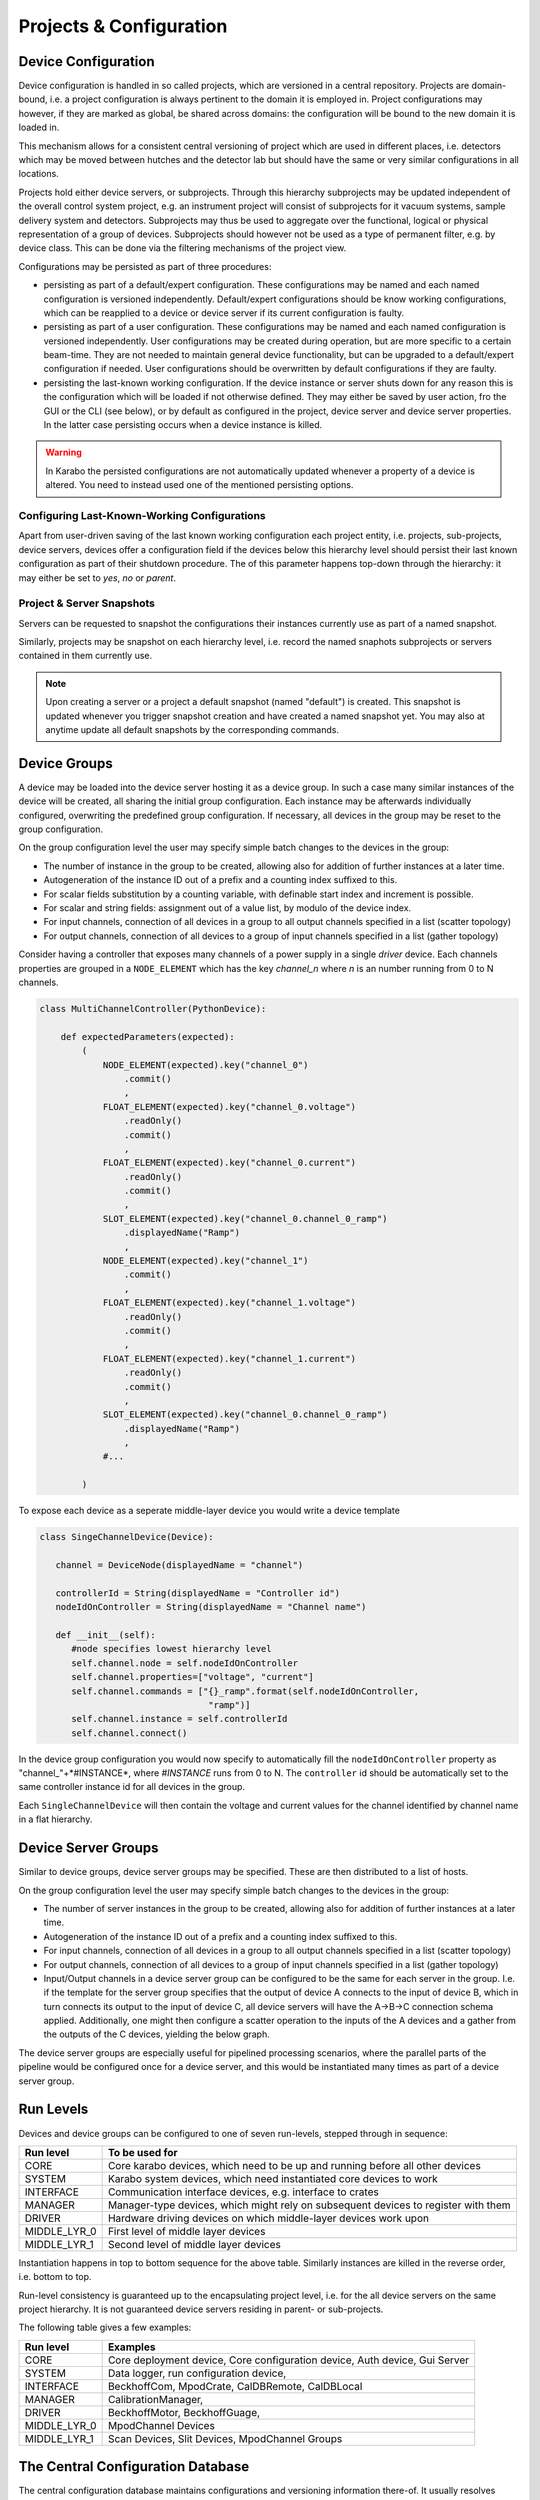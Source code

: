.. _project_conf:

************************
Projects & Configuration
************************

.. todo::

	For this chapter I've assumed that we at some point also use the project view and
	configuration to configure and execute device deployment. This is optional funcitonality
	for day-1 but in my point of view is a natural consequence of having devices bound
	to device servers and having a host property on the server. We should keep this in
	mind, in terms what information is stored with device servers, e.g. karabo version
	number etc, to then implement a deployment device at a later time.

Device Configuration
====================

Device configuration is handled in so called projects, which are versioned in a 
central repository. Projects are domain-bound, i.e. a project configuration is always
pertinent to the domain it is employed in. Project configurations may however, if they
are marked as global, be shared across domains: the configuration will be
bound to the new domain it is loaded in. 

This mechanism allows for a consistent central versioning of project which are used in
different places, i.e. detectors which may be moved between hutches and the detector lab
but should have the same or very similar configurations in all locations.

Projects hold either device servers, or subprojects. Through this hierarchy subprojects
may be updated independent of the overall control system project, e.g. an instrument
project will consist of subprojects for it vacuum systems, sample delivery system and 
detectors. Subprojects may thus be used to aggregate over the functional, logical or
physical representation of a group of devices. Subprojects should however not be used 
as a type of permanent filter, e.g. by device class. This can be done via the filtering
mechanisms of the project view.

Configurations may be persisted as part of three procedures:

- persisting as part of a default/expert configuration. These configurations may be named
  and each named configuration is versioned independently. Default/expert configurations
  should be know working configurations, which can be reapplied to a device or device
  server if its current configuration is faulty.
  
- persisting as part of a user configuration. These configurations may be named
  and each named configuration is versioned independently. User configurations may be 
  created during operation, but are more specific to a certain beam-time. They are not
  needed to maintain general device functionality, but can be upgraded to a default/expert
  configuration if needed. User configurations should be overwritten by default
  configurations if they are faulty.
  
- persisting the last-known working configuration. If the device instance or server shuts
  down for any reason this is the configuration which will be loaded if not otherwise
  defined. They may either be saved by user action, fro the GUI or the CLI (see below),
  or by default as configured in the project, device server and device server properties.
  In the latter case persisting occurs when a device instance is killed.

.. warning::

	In Karabo the persisted configurations are not automatically updated whenever a 
	property of a device is altered. You need to instead used one of the mentioned
	persisting options.
	
.. ifconfig:: includeDevInfo is True

	Device configurations are the leaf elements of the project configuration. They are
	always self-contained and complete. This means that a configuration by itself is
	sufficient to instantiate a device instance of a given device class. While logically
	the device server is the node above the device configuration, i.e. the instance
	representing leaf, in the backend-implementation up to two hierarchy levels are 
	foreseen. 
	
    .. graphviz::
        :caption: Lowest hierarchy level of the configuration and project management.
            Folder icons denote hierarchy levels in the eXistDB organization, boxes XML
            file representing named configurations. The database handles versioning of
            each named configuration.

        digraph instance_config {

            rankdir = LR;



            device_server
            [
                shape = folder
                label = "deviceServerA"
            ]

            device_a
            [
                shape = folder
                label = "deviceA"
            ]

            device_b
            [
                shape = folder
                label = "deviceB"
            ]

            device_n
            [
                shape = folder
                label = "deviceN"
            ]

            default
            [
                shape = folder
                label = "default"
            ]

            user
            [
                shape = folder
                label = "user"
            ]

            user_1
            [
                shape = folder
                label = "beamtimeA"
            ]

            user_2
            [
                shape = folder
                label = "test1"
            ]

            user_n
            [
                shape = folder
                label = "test2"
            ]



            instance
            [
                shape = none
                label = <<table border="1" cellspacing="0" bgcolor="powderblue">
                                <tr><td colspan="3" bgcolor="beige">deviceN_confName1.xml</td></tr>
                                <tr><td colspan="3">versions</td></tr>
                                <tr><td><table border="0" cellspacing="0">
                                <tr><td port="version">1</td></tr>
                                <tr><td port="name">name</td></tr>
                                <tr><td port="instance_id">instance_id</td></tr>
                                <tr><td port="class_id">class_id</td></tr>
                                <tr><td port="author">author</td></tr>
                                <tr><td port="device_version">device_version</td></tr>
                                <tr><td port="krb_version">krb_version</td></tr>
                                <tr><td port="properties">properties</td></tr>
                                <tr><td port="properties_c">...</td></tr>
                                </table></td>
                                <td><table border="0" cellspacing="0">
                                <tr><td port="version">2</td></tr>
                                <tr><td port="name">name</td></tr>
                                <tr><td port="instance_id">instance_id</td></tr>
                                <tr><td port="class_id">class_id</td></tr>
                                <tr><td port="author">author</td></tr>
                                <tr><td port="device_version">device_version</td></tr>
                                <tr><td port="krb_version">krb_version</td></tr>
                                <tr><td port="properties">properties</td></tr>
                                <tr><td port="properties_c">...</td></tr>
                                </table></td>
                                <td><table border="0" cellspacing="0">
                                <tr><td port="version">..</td></tr>
                                <tr><td port="name">name</td></tr>
                                <tr><td port="instance_id">instance_id</td></tr>
                                <tr><td port="class_id">class_id</td></tr>
                                <tr><td port="author">author</td></tr>
                                <tr><td port="device_version">device_version</td></tr>
                                <tr><td port="krb_version">krb_version</td></tr>
                                <tr><td port="properties">properties</td></tr>
                                <tr><td port="properties_c">...</td></tr>
                                </table></td>
                                </tr>
                        </table>>
            ]

            instance_mini_2
            [
                shape = none
                label = <<table border="1" cellspacing="0" bgcolor="powderblue">
                                <tr><td colspan="3" bgcolor="beige">deviceN_confName2.xml</td></tr>
                                <tr><td colspan="3">versions</td></tr>
                                <tr><td><table border="0" cellspacing="0">
                                <tr><td port="version">1</td></tr>
                                </table></td>
                                <td><table border="0" cellspacing="0">
                                <tr><td port="version">2</td></tr>
                                </table></td>
                                <td><table border="0" cellspacing="0">
                                <tr><td port="version">..</td></tr>
                                </table></td>
                                </tr>
                        </table>>
            ]

            instance_mini_n
            [
                shape = none
                label = <<table border="1" cellspacing="0" bgcolor="powderblue">
                                <tr><td colspan="3" bgcolor="beige">deviceN_confNameN.xml</td></tr>
                                <tr><td colspan="3">versions</td></tr>
                                <tr><td><table border="0" cellspacing="0">
                                <tr><td port="version">1</td></tr>
                                </table></td>
                                <td><table border="0" cellspacing="0">
                                <tr><td port="version">2</td></tr>
                                </table></td>
                                <td><table border="0" cellspacing="0">
                                <tr><td port="version">..</td></tr>
                                </table></td>
                                </tr>
                        </table>>
            ]

            instance_micro
            [
                shape = box
                style = filled
                fillcolor = "powderblue"
                label = "°°°.xml"
            ]

            instance_micro_2
            [
                shape = box
                style = filled
                fillcolor = "powderblue"
                label = "°°°.xml"
            ]


            device_server -> device_a
            device_server -> device_b
            device_server -> device_n

            device_n -> default
            device_n -> user

            default -> instance
            default -> instance_mini_2
            default -> instance_mini_n

            user -> user_1
            user -> user_2
            user -> user_n
            user_n -> instance_micro
            user_n -> instance_micro_2




        }

    Additionally, devices maintain two *last known working* configurations
    not bound to any project but to the domain.

    .. graphviz::

        digraph instance_config {

            rankdir = LR;


            domain
            [
                shape = folder
                label = "domainA"
            ]


            device_server
            [
                shape = folder
                label = "deviceServerA"
            ]

            device_serverB
            [
                shape = folder
                label = "deviceServerB"
            ]

            device_serverN
            [
                shape = folder
                label = "deviceServerN"
            ]

            device_a
            [
                shape = folder
                label = "deviceA"
            ]

            device_b
            [
                shape = folder
                label = "deviceB"
            ]

            device_n
            [
                shape = folder
                label = "deviceN"
            ]



            instance_micro_lkw_in
            [
                shape = box
                style = filled
                fillcolor = "powderblue"
                label = "lkw_in.xml"
            ]

            instance_micro_lkw_out
            [
                shape = box
                style = filled
                fillcolor = "powderblue"
                label = "lkw_out.xml"
            ]

            domain -> device_server
            domain -> device_serverB
            domain -> device_serverN

            device_server -> device_a
            device_server -> device_b
            device_server -> device_n


            device_n -> instance_micro_lkw_in
            device_n -> instance_micro_lkw_out


        }

    These are updated upon successful initialization of a device (``in``) and
    upon sucessful shutdown of a device instance (``out``). In either case
    as they are not project bound, a device used as part of one project and
    then used again as part of another can be configured to the last
    configuration it was running in as part of the first project by using
    one of the last known working configurations.


    XML files denoting the device configurations thus have the following structure.

    .. code-block:: xml

        <name>configuratioName</name>
        <instance_id>instanceId</instance_id>
        <class_id>classId</class_id>
        <author>author</author>
        <!-- the device version is the published version of the device -->
        <device_version>deviceVersion</device_version>
        <!-- the karabo version is the karabo version this configuration was created on -->
        <krb_version>krbVersion</krb_version>

        <!-- the configuration this configuration was initially copied from, empty if none -->
        <copied_from_name>copiedFromConfigName</copied_from_name>
        <copied_from_version>copiedFromConfigVersion</copied_from_version>

        <!-- filled if a push update was requested, if non-empty acknwoledgement is requested
             then emptied again upon acknowledgment. The copied_from fields get updated to this
             then -->
        <request_update_to_name>requestUpdateFromConfigName</request_update_to_name>
        <request_update_to_version>requestUpdateFromConfigName</request_update_to_version>
        <request_initiated_by>userName</request_initiated_by>
        <request_acknowledged_by>userName</request_acknowledged_by>

        <server_id>serverIf</server>

        <run_level>runLevel</run_level>

        <properties>
            <krb_property> ... </krb_property>
            <krb_property> ... </krb_property>
        </properties>


    On the next highest hierarchy level the device server is described, which can maintain
    different configurations via named, versioned snapshots.

    .. graphviz::
        :caption: Middle hierarchy level of the configuration and project management.
            Folder icons denote hierarchy levels in the eXistDB organization, blue boxes XML
            file representing named server configuration. The database handles versioning of
            each named configuration. The yellow box is an example of tag entries which would
            be found in the snapshots tag of the server configuration file. Organization
            of all server configurations in a single *servers* folder has access performance
            benefits.

         digraph server_config {

            rankdir = LR;

            project_a
            [
                shape = folder
                label = "projectA"

            ]

            server_a
            [
                shape = folder
                label = "deviceServerA"

            ]

            server_b
            [
                shape = folder
                label = "deviceServerB"

            ]

            server_n
            [
                shape = folder
                label = "deviceServerN"

            ]

            servers
            [
                shape = folder
                label = "servers"

            ]

            server_n_conf
            [
                shape = none
                label = <<table border="1" cellspacing="0" bgcolor="powderblue">
                                <tr><td colspan="3" bgcolor="beige">serverN_confName1.xml</td></tr>
                                <tr><td colspan="3">versions</td></tr>
                                <tr><td><table border="0" cellspacing="0">
                                <tr><td port="version">1</td></tr>
                                <tr><td port="name">name</td></tr>
                                <tr><td port="server_name">server_name</td></tr>
                                <tr><td port="author">author</td></tr>
                                <tr><td port="server_version">server_version</td></tr>
                                <tr><td port="krb_version">krb_version</td></tr>
                                <tr><td port="snapshots">snapshots</td></tr>
                                <tr><td port="snapshots_c1">...</td></tr>
                                </table></td>
                                <td><table border="0" cellspacing="0">
                                <tr><td port="version">1</td></tr>
                                <tr><td port="name">name</td></tr>
                                <tr><td port="server_name">server_name</td></tr>
                                <tr><td port="author">author</td></tr>
                                <tr><td port="server_version">server_version</td></tr>
                                <tr><td port="krb_version">krb_version</td></tr>
                                <tr><td port="snapshots">snapshots</td></tr>
                                <tr><td port="snapshots_c2">...</td></tr>
                                </table></td>
                                <td><table border="0" cellspacing="0">
                                <tr><td port="version">1</td></tr>
                                <tr><td port="name">name</td></tr>
                                <tr><td port="server_name">server_name</td></tr>
                                <tr><td port="author">author</td></tr>
                                <tr><td port="server_version">server_version</td></tr>
                                <tr><td port="krb_version">krb_version</td></tr>
                                <tr><td port="snapshots">snapshots</td></tr>
                                <tr><td port="snapshots_cn">...</td></tr>
                                </table></td>
                                </tr>
                        </table>>
            ]

            snapshot_n
            [
                shape = none
                label = <<table border="1" cellspacing="0" bgcolor="khaki">
                                <tr><td colspan="3" bgcolor="beige">snapshotName</td></tr>
                                <tr><td colspan="3">instances</td></tr>
                                <tr><td><table border="0" cellspacing="0">
                                <tr><td port="id">device_id</td></tr>
                                <tr><td port="config_path">config_path</td></tr>
                                <tr><td port="config_name">config_name</td></tr>
                                <tr><td port="config_version">config_version</td></tr>
                                </table></td>
                                <td><table border="0" cellspacing="0">
                                <tr><td port="id">device_id</td></tr>
                                <tr><td port="config_path">config_path</td></tr>
                                <tr><td port="config_name">config_name</td></tr>
                                <tr><td port="config_version">config_version</td></tr>
                                </table></td>
                                <td><table border="0" cellspacing="0">
                                <tr><td port="id">device_id</td></tr>
                                <tr><td port="config_path">config_path</td></tr>
                                <tr><td port="config_name">config_name</td></tr>
                                <tr><td port="config_version">config_version</td></tr>
                                </table></td>
                                </tr>
                        </table>>
            ]

            device_a
            [
                shape = folder
                label = "deviceA"
            ]

            device_b
            [
                shape = folder
                label = "deviceB"
            ]

            device_n
            [
                shape = folder
                label = "deviceN"
            ]

            default
            [
                shape = folder
                label = "default"
            ]

            user
            [
                shape = folder
                label = "user"
            ]


            lkw
            [
                shape = folder
                label = "last known working"
            ]

            project_a -> server_a
            project_a -> server_b
            project_a -> server_n
            project_a -> servers
            servers -> server_n_conf
            server_n_conf:snapshots_cn -> snapshot_n
            server_a -> device_a
            server_a -> device_b
            server_a -> device_n
            device_n -> default
            device_n -> user
            device_n -> lkw


        }


    XML files denoting the server configurations thus have the following structure.

    .. code-block:: xml

        <name>configuratioName</name>
        <server_name>serverName</server_name>
        <author>author</author>

        <!-- the server version is the published version of the server -->
        <server_version>serverVersion</server_version>

        <!-- the karabo version is the karabo version this configuration was created on -->
        <krb_version>krbVersion</krb_version>

        <!-- the configuration this configuration was initially copied from, empty if none -->
        <copied_from_name>copiedFromConfigName</copied_from_name>
        <copied_from_version>copiedFromConfigVersion</copied_from_version>

        <!-- filled if a push update was requested, if non-empty acknwoledgement is requested
             then emptied again upon acknowledgment. The copied_from fields get updated to this
             then -->
        <request_update_to_name>requestUpdateFromConfigName</request_update_to_name>
        <request_update_to_version>requestUpdateFromConfigName</request_update_to_version>
        <request_initiated_by>userName</request_initiated_by>
        <request_acknowledged_by>userName</request_acknowledged_by>

        <!-- snapshots section -->
        <snapshots>
            <snapshot name="snapshotA" createdAt="30032016T143500">
                <instance>
                    <device_id>deviceId</device_id>
                    <config_path>default</config_path>
                    <config_name>configName</config_name>
                    <config_version>1.2</config_version>
                </instance>
                <instance>
                    <device_id>deviceId</device_id>
                    <config_path>users.beamtimeA</config_path>
                    <config_name>configName</config_name>
                    <config_version>1.2</config_version>
                </instance>
                ...
            </snapshot>
            <snapshot name="snapshotB" createdAt="31032016T143500">
            ...
            </snapshot>
        </snapshots>


    The final, and topmost hierarchy level is the project level.

    .. graphviz::
        :caption: Top hierarchy level of the configuration and project management.
            Folder icons denote hierarchy levels in the eXistDB organization, blue boxes XML
            file representing named project configuration. The database handles versioning of
            each named configuration. The yellow box is an example of tag entries which would
            be found in the snapshots tag of the project configuration file. Organization
            of all project configurations in a single *project* folder has access performance
            benefits. The project snapshots also resolve to the members of this project, which
            can either be projects, i.e. sub-projects or servers.

        digraph server_config {

            rankdir = LR;

            domain_a
            [
                shape = folder
                label = "domainA"

            ]

            project_a
            [
                shape = folder
                label = "projectA"

            ]

            project_b
            [
                shape = folder
                label = "projectB"

            ]

            project_n
            [
                shape = folder
                label = "projectN"

            ]

            projects
            [
                shape = folder
                label = "projects"

            ]

            server_a
            [
                shape = folder
                label = "deviceServerA"

            ]

            server_b
            [
                shape = folder
                label = "deviceServerB"

            ]

            server_n
            [
                shape = folder
                label = "deviceServerN"

            ]

            servers
            [
                shape = folder
                label = "servers"

            ]

            project_n_conf
            [
                shape = none
                label = <<table border="1" cellspacing="0" bgcolor="powderblue">
                                <tr><td colspan="3" bgcolor="beige">projectN_confName1.xml</td></tr>
                                <tr><td colspan="3">versions</td></tr>
                                <tr><td><table border="0" cellspacing="0">
                                <tr><td port="version">1</td></tr>
                                <tr><td port="name">name</td></tr>
                                <tr><td port="project_name">project_name</td></tr>
                                <tr><td port="author">author</td></tr>
                                <tr><td port="krb_version">krb_version</td></tr>
                                <tr><td port="snapshots">snapshots</td></tr>
                                <tr><td port="snapshots_c1">...</td></tr>
                                <tr><td port="members">members</td></tr>
                                <tr><td port="members_c1">...</td></tr>
                                </table></td>
                                <td><table border="0" cellspacing="0">
                                <tr><td port="version">2</td></tr>
                                <tr><td port="name">name</td></tr>
                                <tr><td port="project_name">project_name</td></tr>
                                <tr><td port="author">author</td></tr>
                                <tr><td port="krb_version">krb_version</td></tr>
                                <tr><td port="snapshots">snapshots</td></tr>
                                <tr><td port="snapshots_c2">...</td></tr>
                                <tr><td port="members">members</td></tr>
                                <tr><td port="members_c2">...</td></tr>
                                </table></td>
                                <td><table border="0" cellspacing="0">
                                <tr><td port="version">N</td></tr>
                                <tr><td port="name">name</td></tr>
                                <tr><td port="project_name">project_name</td></tr>
                                <tr><td port="author">author</td></tr>
                                <tr><td port="krb_version">krb_version</td></tr>
                                <tr><td port="snapshots">snapshots</td></tr>
                                <tr><td port="snapshots_cn">...</td></tr>
                                </table></td>
                                </tr>
                        </table>>
            ]

            snapshot_n
            [
                shape = none
                label = <<table border="1" cellspacing="0" bgcolor="khaki">
                                <tr><td colspan="3" bgcolor="beige">snapshotName</td></tr>
                                <tr><td colspan="3">servers</td></tr>
                                <tr><td><table border="0" cellspacing="0">
                                <tr><td port="id">member_name</td></tr>
                                <tr><td port="id">member_type</td></tr>
                                <tr><td port="snapshot_name">snapshot_name</td></tr>
                                </table></td>
                                <td><table border="0" cellspacing="0">
                                <tr><td port="id">member_name</td></tr>
                                <tr><td port="id">member_type</td></tr>
                                <tr><td port="snapshot_name">snapshot_name</td></tr>
                                </table></td>
                                <td><table border="0" cellspacing="0">
                                <tr><td port="id">member_name</td></tr>
                                <tr><td port="id">member_type</td></tr>
                                <tr><td port="snapshot_name">snapshot_name</td></tr>
                                </table></td>
                                </tr>
                        </table>>
            ]


            device_a
            [
                shape = folder
                label = "deviceA"
            ]

            device_b
            [
                shape = folder
                label = "deviceB"
            ]

            device_n
            [
                shape = folder
                label = "deviceN"
            ]


            domain_a -> project_a
            domain_a -> project_b
            domain_a -> project_n
            domain_a -> projects
            project_n -> server_a
            project_n -> server_b
            project_n -> server_n
            project_n -> servers
            projects -> project_n_conf
            project_n_conf:snapshots_cn -> snapshot_n
            server_a -> device_a
            server_a -> device_b
            server_a -> device_n



        }


	XML files denoting the project configurations thus have the following structure.

    .. code-block:: xml

        <name>configuratioName</name>
        <project_name>projectName</project_name>
        <author>author</author>
        <!-- the karabo version is the karabo version this configuration was created on -->
        <krb_version>krbVersion</krb_version>

        <!-- the configuration this configuration was initially copied from, empty if none -->
        <copied_from_name>copiedFromConfigName</copied_from_name>
        <copied_from_version>copiedFromConfigVersion</copied_from_version>

        <!-- filled if a push update was requested, if non-empty acknwoledgement is requested
             then emptied again upon acknowledgment. The copied_from fields get updated to this
             then -->
        <request_update_to_name>requestUpdateFromConfigName</request_update_to_name>
        <request_update_to_version>requestUpdateFromConfigName</request_update_to_version>
        <request_initiated_by>userName</request_initiated_by>
        <request_acknowledged_by>userName</request_acknowledged_by>

        <!-- snapshots section -->
        <snapshots>
            <snapshot name="snapshotA" createdAt="30032016T143500">
                <member>
                    <member_name>serverA</member_name>
                    <member_type>server</member_type>
                    <snapshot_name>snapshotA</snapshot_name>
                </member>
                <member>
                    <member_name>projectB</member_name>
                    <member_type>project</member_type>
                    <snapshot_name>snapshotC</snapshot_name>
                </member>
                ...
            </snapshot>
            <snapshot name="snapshotB" createdAt="31032016T143500">
            ...
            </snapshot>
        </snapshots>

    Snapshot resolution propagates down the hierarchy, i.e. selecting a project snapshot will lead
    to it looking at its member's correspond snapshot names, these in turn resolve the snapshots for
    the next hierarchy level (in case of a sub-project member), or the configuration name and version,
    in case of a device server member.

    .. note::

        Configuration resolution should happen by the database. The project manager service
        responsible for device instantiation should not have to be aware of the hiearchy and
        configuraiton resolution. Instead the database service should resolve all queries to a single
        XML-based configuration file for a given device instance (the leaf elements in the
        database) and created a local copy of these in a flat hierarchy. The project manager
        then instantiates the device ids from these configuration files.

        The GUI however needs to be aware of the hierarchy to a certain extend, in order to render
        the hierarchical project/subproject, project/server/instance structure accordingly.
	
Configuring Last-Known-Working Configurations
+++++++++++++++++++++++++++++++++++++++++++++

Apart from user-driven saving of the last known working configuration each project entity,
i.e. projects, sub-projects, device servers, devices offer a configuration field if the 
devices below this hierarchy level should persist their last known configuration as part
of their shutdown procedure. The of this parameter happens top-down through the hierarchy:
it may either be set to *yes*, *no* or *parent*.

Project & Server Snapshots
++++++++++++++++++++++++++

Servers can be requested to snapshot the configurations their instances currently use
as part of a named snapshot.

Similarly, projects may be snapshot on each hierarchy level, i.e. record the named snaphots
subprojects or servers contained in them currently use. 

.. note::

	Upon creating a server or a project a default snapshot (named "default") is created.
	This snapshot is updated whenever you trigger snapshot creation and have created a
	named snapshot yet. You may also at anytime update all default snapshots by the 
	corresponding commands.

Device Groups
=============

A device may be loaded into the device server hosting it as a device group. In such a 
case many similar instances of the device will be created, all sharing the initial group
configuration. Each instance may be afterwards individually configured, overwriting the
predefined group configuration. If necessary, all devices in the group may be reset to
the group configuration.

On the group configuration level the user may specify simple batch changes to the devices
in the group:

- The number of instance in the group to be created, allowing also for addition of further
  instances at a later time.
- Autogeneration of the instance ID out of a prefix and a counting index suffixed to this.
- For scalar fields substitution by a counting variable, with definable start index and
  increment is possible.
- For scalar and string fields: assignment out of a value list, by modulo of the device
  index.
- For input channels, connection of all devices in a group to all output channels specified
  in a list (scatter topology)
- For output channels, connection of all devices to a group of input channels specified
  in a list (gather topology)

Consider having a controller that exposes many channels of a power supply in
a single *driver* device. Each channels properties are grouped in a
``NODE_ELEMENT`` which has the key *channel_n* where *n* is an number running
from 0 to N channels.

.. code-block:: Python

    class MultiChannelController(PythonDevice):

        def expectedParameters(expected):
            (
                NODE_ELEMENT(expected).key("channel_0")
                    .commit()
                    ,
                FLOAT_ELEMENT(expected).key("channel_0.voltage")
                    .readOnly()
                    .commit()
                    ,
                FLOAT_ELEMENT(expected).key("channel_0.current")
                    .readOnly()
                    .commit()
                    ,
                SLOT_ELEMENT(expected).key("channel_0.channel_0_ramp")
                    .displayedName("Ramp")
                    ,
                NODE_ELEMENT(expected).key("channel_1")
                    .commit()
                    ,
                FLOAT_ELEMENT(expected).key("channel_1.voltage")
                    .readOnly()
                    .commit()
                    ,
                FLOAT_ELEMENT(expected).key("channel_1.current")
                    .readOnly()
                    .commit()
                    ,
                SLOT_ELEMENT(expected).key("channel_0.channel_0_ramp")
                    .displayedName("Ramp")
                    ,
                #...

            )

To expose each device as a seperate middle-layer device you would write a
device template

.. code-block:: Python

    class SingeChannelDevice(Device):

       channel = DeviceNode(displayedName = "channel")

       controllerId = String(displayedName = "Controller id")
       nodeIdOnController = String(displayedName = "Channel name")

       def __init__(self):
          #node specifies lowest hierarchy level
          self.channel.node = self.nodeIdOnController
          self.channel.properties=["voltage", "current"]
          self.channel.commands = ["{}_ramp".format(self.nodeIdOnController,
                                    "ramp")]
          self.channel.instance = self.controllerId
          self.channel.connect()

In the device group configuration you would now specify to automatically fill
the ``nodeIdOnController`` property as "channel\_"+*#INSTANCE*, where
*#INSTANCE* runs from 0 to N. The ``controller`` id should be automatically
set to the same controller instance id for all devices in the group.

Each ``SingleChannelDevice`` will then contain the voltage and current
values for the channel identified by channel name in a flat hierarchy.

Device Server Groups
====================

Similar to device groups, device server groups may be specified. These are then distributed
to a list of hosts.

On the group configuration level the user may specify simple batch changes to the devices
in the group:

- The number of server instances in the group to be created, allowing also for addition 
  of further instances at a later time.
- Autogeneration of the instance ID out of a prefix and a counting index suffixed to this.
- For input channels, connection of all devices in a group to all output channels specified
  in a list (scatter topology)
- For output channels, connection of all devices to a group of input channels specified
  in a list (gather topology)
- Input/Output channels in a device server group can be configured to be the same for each
  server in the group. I.e. if the template for the server group specifies that the output
  of device A connects to the input of device B, which in turn connects its output to the
  input of device C, all device servers will have the A->B->C connection schema applied.
  Additionally, one might then configure a scatter operation to the inputs of the A devices
  and a gather from the outputs of the C devices, yielding the below graph.
  
  .. digraph:: device_server_group_sg

		"PROC_S" -> "PROC0_A";
		"PROC0_A" -> "PROC0_B";
		"PROC0_B" -> "PROC0_C";
		"PROC0_C" -> "PROC_G";
		
		"PROC_S" -> "PROC1_A";
		"PROC1_A" -> "PROC1_B";
		"PROC1_B" -> "PROC1_C";
		"PROC1_C" -> "PROC_G";
		
		"PROC_S" -> "PROCN_A";
		"PROCN_A" -> "PROCN_B";
		"PROCN_B" -> "PROCN_C";
		"PROCN_C" -> "PROC_G";
		

  
The device server groups are especially useful for pipelined processing scenarios, where
the parallel parts of the pipeline would be configured once for a device server, and this
would be instantiated many times as part of a device server group.



Run Levels
==========

Devices and device groups can be configured to one of seven run-levels, stepped through
in sequence: 

============= =============================================================================
**Run level** **To be used for**
------------- -----------------------------------------------------------------------------
CORE	      Core karabo devices, which need to be up and running before all other devices
SYSTEM        Karabo system devices, which need instantiated core devices to work
INTERFACE     Communication interface devices, e.g. interface to crates
MANAGER       Manager-type devices, which might rely on subsequent devices to register with them
DRIVER        Hardware driving devices on which middle-layer devices work upon
MIDDLE_LYR_0  First level of middle layer devices
MIDDLE_LYR_1  Second level of middle layer devices
============= =============================================================================

Instantiation happens in top to bottom sequence for the above table. Similarly instances
are killed in the reverse order, i.e. bottom to top.

Run-level consistency is guaranteed up to the encapsulating project level, i.e. for the
all device servers on the same project hierarchy. It is not guaranteed device servers
residing in parent- or sub-projects. 

.. todo::

	Clarify concept, if number of levels suffices, and if the encapsulation policy is to
	restrictive. Implement first on the project level side, i.e. no back-end protection 
	for out of project instantiations
	
	To discuss concept with: Burkhard, Gero, USPs, Patrick
	To discuss implementation with: Martin, Sergey, Kerstin (config through GUI)
	
The following table gives a few examples:

============= =============================================================================
**Run level** **Examples**
------------- -----------------------------------------------------------------------------
CORE	      Core deployment device, Core configuration device, Auth device, Gui Server
SYSTEM        Data logger, run configuration device,
INTERFACE     BeckhoffCom, MpodCrate, CalDBRemote, CalDBLocal
MANAGER       CalibrationManager, 
DRIVER        BeckhoffMotor, BeckhoffGuage, 
MIDDLE_LYR_0  MpodChannel Devices
MIDDLE_LYR_1  Scan Devices, Slit Devices, MpodChannel Groups
============= =============================================================================

The Central Configuration Database
==================================

The central configuration database maintains configurations and versioning information
there-of. It usually resolves configurations by domain, but users may load configured
device servers from a global repository as well. Aside from single instance configuration
the following "batch" jobs may be requested through the database:

- Apply a new configuration either in full or for selected expected parameters to all
  device instances of a specific class at downwards of a specified domain hierarchy level.
- Duplicate an existing (expert) configuration of a device server from the global repository
  to become part of a project at a given domain level and then maintain and version this
  configuration separately. In this case it is expected to give the new configuration 
  a unique name. The new configuration will keep track of from which configuration it was
  copied from.
- Include preconfigured (sub)-projects from the global or domain specific repository and
  use them. Project elements such as scenes and resource data also maintain knowledge of
  from where they were copied and as such may receive an update if the master resource
  has been updated. 
  
In all cases the availability of an update due to the master resource having changed it
indicated in the GUI or on the CLI. Updates need to be individually, or batch acknowledged
to take effect. 

Command Line Interface (iKarabo)
================================

The following project related commands are available from the iKarabo interface.

Inspection Routines
+++++++++++++++++++

.. function:: listProjects(string domain = iKarabo.currentDomain)

   returns a list of projects at the given domain level, subdomains are seperated
   by slashes ("/"). The representation of the returned list of strings is such
   that it renders to a list with description of the project.
   
.. function:: listDeviceServers(string domain = iKarabo.currentDomain)

   returns a list of all device servers instantiated or not on the current domain level.
   
.. function:: listProjectDeviceServers(string projectName, string domain = iKarabo.currentDomain)

   returns a list of all device servers in the project identified by domain and
   project name.
   
.. function:: listDevices(string domain = iKarabo.currentDomain)
   
   returns a list of devies in the specified domain

.. function:: listDevicesOnServer(string deviceServerId, string domain = iKarabo.currentDomain)
   
   returns a list of devices on the device server identified with deviceServerId
   
.. function:: listHosts(string domain = iKarabo.currentDomain)
   
   returns a list of hosts in use at this domain level
   
.. function:: listProjectHosts(string projectName, string domain = iKarabo.currentDomain)
   
   returns a list of hosts in use by the project
   
.. function:: listProjectServerGroups(string projectName, string domain = iKarabo.currentDomain)
   
   returns a list of device server groups in this project
   
.. function:: listServerDeviceGroups(string deviceServerId, string domain = iKarabo.currentDomain)
   
   returns a list of device groups on this server

.. function:: listDomainMacros(string domain = iKarabo.currentDomain)

   returns a list of macros in a domain project

.. function:: listProjectMacros(string projectName, string domain = iKarabo.currentDomain)

   returns a list of macros in this project

   
   
For all project related queries sub-projects are recursively taken into account.

The aforementioned commands may be further specified by appending the following
classifiers:

.. function::  .active
   
   only active servers or opened projects will be listed.
   
.. function:: .inactive
   
   only inactive servers or non-opened projects are returned
   
.. function:: .detailed
   
   may be appended directly or to the *.active* or *.inactive* classifiers and will lead
   to a more detailed representation being printed out on the console. Projects will also
   list the device servers they contain, device servers will give additional information,
   also on the devices.
   

   
Querying Configurations
+++++++++++++++++++++++

.. function:: listProjectSnapshots(string projectName, string domain = iKarabo.currentDomain)
   
   returns a list of configuration snapshots for this project
   
.. function:: listConfigurations(string deviceServerName, string instanceNames=None string domain = iKarabo.currentDomain)
   
   returns a list of configurations for each device instance bound to the server identified
   by *deviceServerName* or optionally further specified by *instanceNames*
   
..note::

   listConfigurations may be further specified by the *.default* and *.user(uid)* classifiers
   allowing to query only default or user configurations. The latter optionally further
   specified by an additional id.
   
.. function:: listConfigurationVersions(string instanceName, configurationName, string domain = iKarabo.currentDomain)
   
   returns a list of version for the named configuration specified by *configurationName*
   
   
Saving Configurations and Snapshots
+++++++++++++++++++++++++++++++++++

Configurations may be saved using the following commands. Saving to an existing named
configuration will create a new version of this configuration.

.. function:: saveProjectSnapshot(string projectName, [string snapshotName], string domain = iKarabo.currentDomain)
   
   saves a snapshot of the current configuration in use in this project and all the
   entities it contains as described in Section `Project & Server Snapshots`_.
   If *snapshotName* is not specified a new version of the snapshot currently, selected
   for the project is created. Setting the snapshot name to "default" will result in all
   entities contained in this project to save to their default snapshot as well.
   
.. note::

	Executing *saveProjectSnapshot* will propagate down the project hierarchy, and 
	subprojects as well as device servers will save to the snapshot they are currently
	configured to use. The only exception is if "default" is used as snapshot name. In 
	this case, as mentioned above, all entities in the hierarchy will save to the
	default snapshot.
	
.. function:: saveServerSnapshot(string projectName, string serverName, [string snapshotName], string domain = iKarabo.currentDomain)
	
	saves a snapshot of the current configuration in use in this server.
	

.. _project_loading:

Loading Configurations and Snapshots
++++++++++++++++++++++++++++++++++++

.. function:: loadInstanceConfiguration(string instanceId, [configurationName], [version], string domain = iKarabo.currentDomain)
   
   loads the configuration of the device instance specified by *instanceId* and
   returns it as as Hash object. Optionally, the configurationName may be specified as
   as string of the form "[type]/name" or "[type]/[uid]/name". Where type is either
   "default", "user" or "last_working". For user configurations the uid should further
   specify the user id. If no configurationName is given the last known working 
   configuration (i.e. "last_working") is loaded. An optional version identifier may
   further be specified.
   
.. function:: loadServerConfiguration(string projectName, string serverName, [snapshotName], [version] string domain = iKarabo.currentDomain)
   
   loads the server configuration specified by *projectName* and *serverName*, then
   returns it as as Hash object. Optionally, the snapshotName may be specified as
   as string of the form "[type]/name" or "[type]/[uid]/name". Where type is either
   "default", "user" or "last". For user snapshots the uid should further
   specify the user id. If no snapshotName is given the last used snapshot is loaded.
   An optional version identifier may further be specified.
   
.. function:: loadProjectConfiguration(string projectName, [snapshotName], [version] string domain = iKarabo.currentDomain)
   
   loads the project configuration specified by *projectName* and
   returns it as as Hash object. Additionally, macros are made available as
   instances under there name. Optionally, the snapshotName may be specified as
   as string of the form "[type]/name" or "[type]/[uid]/name". Where type is either
   "default", "user" or "last". For user snapshots the uid should further
   specify the user id. If no snapshotName is given the last used snapshot is loaded.
   An optional version identifier may further be specified. If "default" is specified
   as *snapshotName* this will propagate through the hierarchy, i.e. all member entities
   of the project will also load their "default" snapshots.
   The Hash will also contain information on the projects member entities.

.. function:: loadProjectMacros(string projectName, [snapshotName], [version] string domain = iKarabo.currentDomain)

   loads only the macros in a project specified by *projectName* and
   and makes them available as instance, . Optionally, the snapshotName may be specified as
   as string of the form "[type]/name" or "[type]/[uid]/name". Where type is either
   "default", "user" or "last". For user snapshots the uid should further
   specify the user id. If no snapshotName is given the last used snapshot is loaded.
   An optional version identifier may further be specified. If "default" is specified
   as *snapshotName* this will propagate through the hierarchy, i.e. all member entities
   of the project will also load their "default" snapshots.
   The Hash will also contain information on the projects member entities.
   
.. warning::

	Generally it is recommended to load and instantiate projects through the GUI as the
	CLI cannot display the panels configured as part of projects.
	The load operations should rather be used to retrieve configurations to be pushed
	to other instances using the methods described in `Modifying Configurations`_.
   
Modifying Configurations
++++++++++++++++++++++++

The following commands allow to modify device configurations by supplying a Hash containing
the new configuration.

.. function:: pushClassConfigurationToDomain(Hash config, string classId, string domain = iKarabo.currentDomain)
   
   pushes a configuration to all devices of the matching class. This configuration should
   already be filtered to the properties you would like to change. 
    
.. function:: pushClassConfigurationToProject(Hash config, string classId, string projectName, string domain = iKarabo.currentDomain)
   
   pushes a configuration to all devices of the matching class. This configuration should
   already be filtered to the properties you would like to change.
    
.. function:: pushClassConfigurationToServer(Hash config, string classId, string serverName, string domain = iKarabo.currentDomain)
   
   pushes a configuration to all devices of the matching class. This configuration should
   already be filtered to the properties you would like to change. 
    
.. function:: pushServerConfigurationToDomain(Hash config, string domain = iKarabo.currentDomain)
   
   pushes a configuration to all devices of the matching class. This configuration should
   already be filtered to the properties you would like to change. 
    
.. function:: pushServerConfigurationToProject(Hash config, string projectName, string domain = iKarabo.currentDomain)
   
   pushes a configuration to all devices of the matching class. This configuration should
   already be filtered to the properties you would like to change.
    
.. function:: pushServerConfigurationToServer(Hash config, string serverName, string domain = iKarabo.currentDomain)
  
   pushes a configuration to all devices of the matching class. This configuration should
   already be filtered to the properties you would like to change.

.. note::

	When pushing server configurations the configuration should be assigned in three 
	top-level node elements: *server*, *classes* and *instances*. Configuration under
	*server* is pertinent to the server, configuration in *classes* to the
	classIds grouped as sub-nodes with the classId as key; and finally, configuration
	*instances* refers to the instance ids. 
	
The instance id may contain "*" wild-cards, allowing to push configurations across
subcomponent groups,

.. code-block:: Python

   configPSlit = Hash("softLimits", [-5, 5])
   configServer = Hash("instances", Hash("*/MID_*_PSLIT*", configPSlit))
   
   pushServerConfigurationToDomain(configServer)
   
is thus a valid call and would alter all devices which have an instance id matching the
wild-carded statement "\*/MID_\*_PSLIT\*" to update their softLimits property to [-5,5].


Instantiating Projects, Servers and Devices
+++++++++++++++++++++++++++++++++++++++++++

Projects, servers and devices may be instantiated from the CLI, optionally using the
configuration hashes returned by the load operations introduced in 
Section `Loading Configurations and Snapshots`_. If no configuration is given, the last
used project/server snapshot or the last known working configuration is used.

.. function:: initProject(string projectName, [config], string domain = iKarabo.currentDomain, force=False)
  
  instantiates the project specified by projectName and all its members. If a required
  device server is not instantiated on the relevant host it will be started.
  
  
.. function:: initServer(string projectName, string serverName, [config], string domain = iKarabo.currentDomain, force=False)
  
  instantiates the server specified by serverName and projectName and its device instances.
  If the required device server is not instantiated on the relevant host it will be 
  started.
  
.. function:: init(string deviceId, [config], string domain = iKarabo.currentDomain)
  
  instantiates the device specified by device id. If the required device server is not 
  instantiated on the relevant host it will be started.
  
.. warning::

	Instantiating servers or projects may conflict with already running instances and 
	their configurations. To resolve this two option exist. Setting the *force* parameter
	to true, which should be carefully used as it will force the shutdown of running devices
	and device servers and then re-instantiate them with the new configuration. Or, as the
	preferred option, acknowledging the new configurations which were pushed to already
	running device instances.
	

Acknowledging Configuration Updates
+++++++++++++++++++++++++++++++++++

A conflicting configuration may have been pushed to a running device instance, either
through the configuration push operations (Section `Modifying Configurations`_ )
or through project/server instantiation 
(Section `Instantiating Projects, Servers and Devices`_). In both case the configuration
update needs to be acknowledge before it is performed. This can be done using the 
following command.

.. function:: acknowledgeUpdatedConfig(string projectName, [string serverName], [string instanceId], [string propertyName], string domain = iKarabo.currentDomain)
   
   acknowledges the configuration update request. All parameters except project name 
   are optional and if given further specify the acknowledgement. All classification 
   parameters may also be given as lists of strings.
   
.. note::

	You may only acknowledge update requests if you have the appropriate rights to do
	so.
	
Shutting Down Project, Server and Device Instances
++++++++++++++++++++++++++++++++++++++++++++++++++

Finally, projects, device servers and device instances may shutdown. This is done with
the following commands.

.. function:: shutdownProject(string projectName, killServers=False, string domain = iKarabo.currentDomain)
   
   will shutdown all instances in the project and its sub-projects. If the killServers
   parameter is set to True, device servers will also be shut-down. The projectName may
   also be given as a list of strings.
   
   
.. function:: shutdownServer(string projectName, string serverName, killServer=False, string domain = iKarabo.currentDomain)
   
   will shutdown and instances in the device server. If the killServer
   parameter is set to True, the device server will also be shut-down. The projectName and
   serverName parameters may also be given as a list of strings.

.. function:: kill(string instanceId, string domain = iKarabo.currentDomain)
   
   shuts down the device instance specified by instance id. There is no option to kill the
   server at the same time.
   
.. todo::

	Check if this interface is feature-completed. If so, implementing a model to implement
	it would provide the required api for the GUI to use as well.


The Central Instantiation Service
+++++++++++++++++++++++++++++++++

The central instantiation service is a Karabo device that resolves
configurations provided by the database in a flat hierarchy of currently
running configurations and monitors the device's statuses, and instantiates,
or re-instantiates these as necessary, respecting run-levels while doing so.
It is the central service which has a complete overview of a given Karabo
installation. Additionally, it exposes the above interface in terms of slots
to the rest of the Karabo world.

	